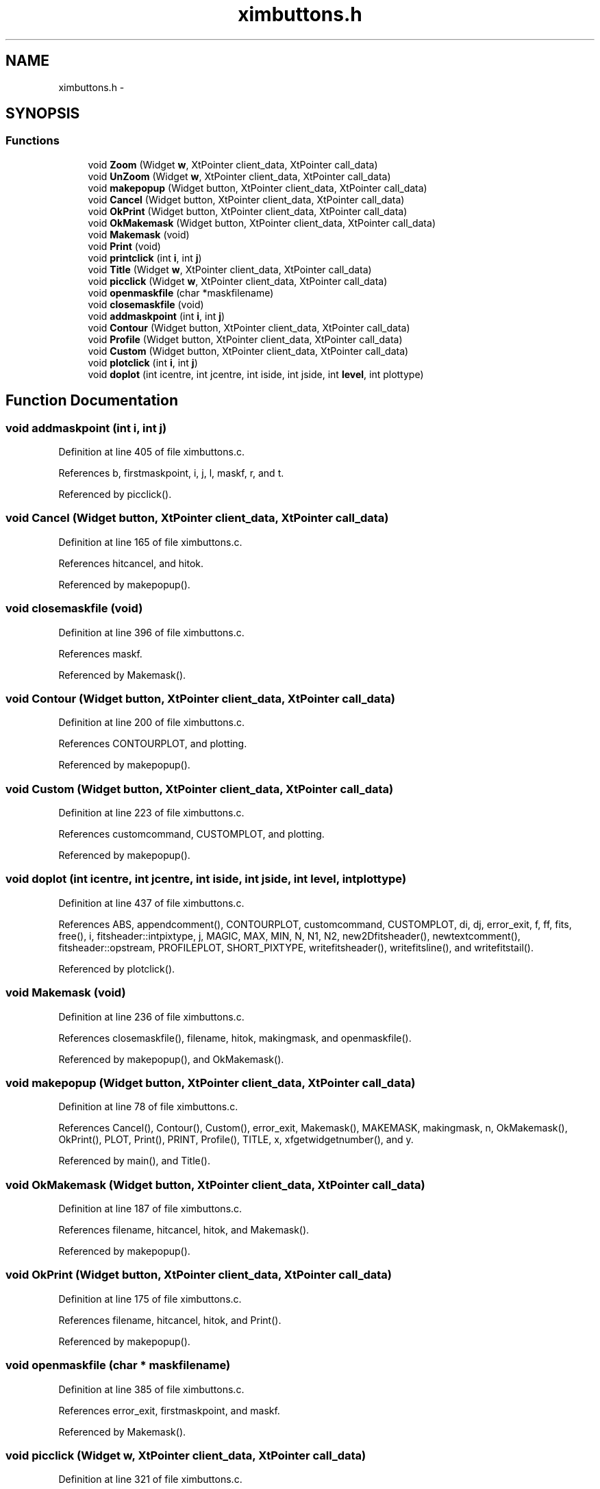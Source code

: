 .TH "ximbuttons.h" 3 "23 Dec 2003" "imcat" \" -*- nroff -*-
.ad l
.nh
.SH NAME
ximbuttons.h \- 
.SH SYNOPSIS
.br
.PP
.SS "Functions"

.in +1c
.ti -1c
.RI "void \fBZoom\fP (Widget \fBw\fP, XtPointer client_data, XtPointer call_data)"
.br
.ti -1c
.RI "void \fBUnZoom\fP (Widget \fBw\fP, XtPointer client_data, XtPointer call_data)"
.br
.ti -1c
.RI "void \fBmakepopup\fP (Widget button, XtPointer client_data, XtPointer call_data)"
.br
.ti -1c
.RI "void \fBCancel\fP (Widget button, XtPointer client_data, XtPointer call_data)"
.br
.ti -1c
.RI "void \fBOkPrint\fP (Widget button, XtPointer client_data, XtPointer call_data)"
.br
.ti -1c
.RI "void \fBOkMakemask\fP (Widget button, XtPointer client_data, XtPointer call_data)"
.br
.ti -1c
.RI "void \fBMakemask\fP (void)"
.br
.ti -1c
.RI "void \fBPrint\fP (void)"
.br
.ti -1c
.RI "void \fBprintclick\fP (int \fBi\fP, int \fBj\fP)"
.br
.ti -1c
.RI "void \fBTitle\fP (Widget \fBw\fP, XtPointer client_data, XtPointer call_data)"
.br
.ti -1c
.RI "void \fBpicclick\fP (Widget \fBw\fP, XtPointer client_data, XtPointer call_data)"
.br
.ti -1c
.RI "void \fBopenmaskfile\fP (char *maskfilename)"
.br
.ti -1c
.RI "void \fBclosemaskfile\fP (void)"
.br
.ti -1c
.RI "void \fBaddmaskpoint\fP (int \fBi\fP, int \fBj\fP)"
.br
.ti -1c
.RI "void \fBContour\fP (Widget button, XtPointer client_data, XtPointer call_data)"
.br
.ti -1c
.RI "void \fBProfile\fP (Widget button, XtPointer client_data, XtPointer call_data)"
.br
.ti -1c
.RI "void \fBCustom\fP (Widget button, XtPointer client_data, XtPointer call_data)"
.br
.ti -1c
.RI "void \fBplotclick\fP (int \fBi\fP, int \fBj\fP)"
.br
.ti -1c
.RI "void \fBdoplot\fP (int icentre, int jcentre, int iside, int jside, int \fBlevel\fP, int plottype)"
.br
.in -1c
.SH "Function Documentation"
.PP 
.SS "void addmaskpoint (int i, int j)"
.PP
Definition at line 405 of file ximbuttons.c.
.PP
References b, firstmaskpoint, i, j, l, maskf, r, and t.
.PP
Referenced by picclick().
.SS "void Cancel (Widget button, XtPointer client_data, XtPointer call_data)"
.PP
Definition at line 165 of file ximbuttons.c.
.PP
References hitcancel, and hitok.
.PP
Referenced by makepopup().
.SS "void closemaskfile (void)"
.PP
Definition at line 396 of file ximbuttons.c.
.PP
References maskf.
.PP
Referenced by Makemask().
.SS "void Contour (Widget button, XtPointer client_data, XtPointer call_data)"
.PP
Definition at line 200 of file ximbuttons.c.
.PP
References CONTOURPLOT, and plotting.
.PP
Referenced by makepopup().
.SS "void Custom (Widget button, XtPointer client_data, XtPointer call_data)"
.PP
Definition at line 223 of file ximbuttons.c.
.PP
References customcommand, CUSTOMPLOT, and plotting.
.PP
Referenced by makepopup().
.SS "void doplot (int icentre, int jcentre, int iside, int jside, int level, int plottype)"
.PP
Definition at line 437 of file ximbuttons.c.
.PP
References ABS, appendcomment(), CONTOURPLOT, customcommand, CUSTOMPLOT, di, dj, error_exit, f, ff, fits, free(), i, fitsheader::intpixtype, j, MAGIC, MAX, MIN, N, N1, N2, new2Dfitsheader(), newtextcomment(), fitsheader::opstream, PROFILEPLOT, SHORT_PIXTYPE, writefitsheader(), writefitsline(), and writefitstail().
.PP
Referenced by plotclick().
.SS "void Makemask (void)"
.PP
Definition at line 236 of file ximbuttons.c.
.PP
References closemaskfile(), filename, hitok, makingmask, and openmaskfile().
.PP
Referenced by makepopup(), and OkMakemask().
.SS "void makepopup (Widget button, XtPointer client_data, XtPointer call_data)"
.PP
Definition at line 78 of file ximbuttons.c.
.PP
References Cancel(), Contour(), Custom(), error_exit, Makemask(), MAKEMASK, makingmask, n, OkMakemask(), OkPrint(), PLOT, Print(), PRINT, Profile(), TITLE, x, xfgetwidgetnumber(), and y.
.PP
Referenced by main(), and Title().
.SS "void OkMakemask (Widget button, XtPointer client_data, XtPointer call_data)"
.PP
Definition at line 187 of file ximbuttons.c.
.PP
References filename, hitcancel, hitok, and Makemask().
.PP
Referenced by makepopup().
.SS "void OkPrint (Widget button, XtPointer client_data, XtPointer call_data)"
.PP
Definition at line 175 of file ximbuttons.c.
.PP
References filename, hitcancel, hitok, and Print().
.PP
Referenced by makepopup().
.SS "void openmaskfile (char * maskfilename)"
.PP
Definition at line 385 of file ximbuttons.c.
.PP
References error_exit, firstmaskpoint, and maskf.
.PP
Referenced by Makemask().
.SS "void picclick (Widget w, XtPointer client_data, XtPointer call_data)"
.PP
Definition at line 321 of file ximbuttons.c.
.PP
References addmaskpoint(), color, GetPixelValue(), i, j, LASTUSERI, LASTUSERJ, MAGIC, makingmask, MAX_COLORS, n, NCOLORS, PICWIDGET, PIXVALLABEL, plotclick(), plotting, POSLABEL, printclick(), setlabelstring(), TOPLEVEL, xbgetvalue(), xbsetvalue(), and xfgetwidget().
.PP
Referenced by main().
.SS "void plotclick (int i, int j)"
.PP
Definition at line 294 of file ximbuttons.c.
.PP
References doplot(), i, j, LEVEL, plotting, and xbgetvalue().
.PP
Referenced by picclick().
.SS "void Print (void)"
.PP
Definition at line 251 of file ximbuttons.c.
.PP
References filename, hitok, LEVEL, printall(), and xbgetvalue().
.PP
Referenced by makepopup(), and OkPrint().
.SS "void printclick (int i, int j)"
.PP
Definition at line 268 of file ximbuttons.c.
.PP
References filename, i, j, LEVEL, printselection(), and xbgetvalue().
.PP
Referenced by picclick().
.SS "void Profile (Widget button, XtPointer client_data, XtPointer call_data)"
.PP
Definition at line 211 of file ximbuttons.c.
.PP
References plotting, and PROFILEPLOT.
.PP
Referenced by makepopup().
.SS "void Title (Widget w, XtPointer client_data, XtPointer call_data)"
.PP
Definition at line 313 of file ximbuttons.c.
.PP
References makepopup(), and w.
.PP
Referenced by main().
.SS "void UnZoom (Widget w, XtPointer client_data, XtPointer call_data)"
.PP
Definition at line 60 of file ximbuttons.c.
.PP
References destroyzoompixmap(), LEVEL, NLEVELS, showpixmap(), xbgetvalue(), and xbsetvalue().
.PP
Referenced by main().
.SS "void Zoom (Widget w, XtPointer client_data, XtPointer call_data)"
.PP
Definition at line 42 of file ximbuttons.c.
.PP
References createzoompixmap(), fillzoompixmap(), LEVEL, showpixmap(), xbgetvalue(), and xbsetvalue().
.PP
Referenced by main().
.SH "Author"
.PP 
Generated automatically by Doxygen for imcat from the source code.
